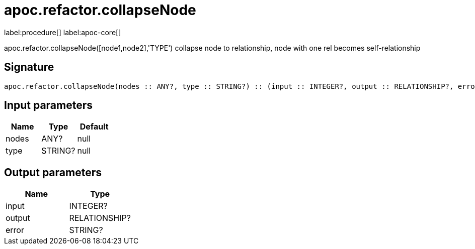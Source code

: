 ////
This file is generated by DocsTest, so don't change it!
////

= apoc.refactor.collapseNode
:description: This section contains reference documentation for the apoc.refactor.collapseNode procedure.

label:procedure[] label:apoc-core[]

[.emphasis]
apoc.refactor.collapseNode([node1,node2],'TYPE') collapse node to relationship, node with one rel becomes self-relationship

== Signature

[source]
----
apoc.refactor.collapseNode(nodes :: ANY?, type :: STRING?) :: (input :: INTEGER?, output :: RELATIONSHIP?, error :: STRING?)
----

== Input parameters
[.procedures, opts=header]
|===
| Name | Type | Default 
|nodes|ANY?|null
|type|STRING?|null
|===

== Output parameters
[.procedures, opts=header]
|===
| Name | Type 
|input|INTEGER?
|output|RELATIONSHIP?
|error|STRING?
|===

